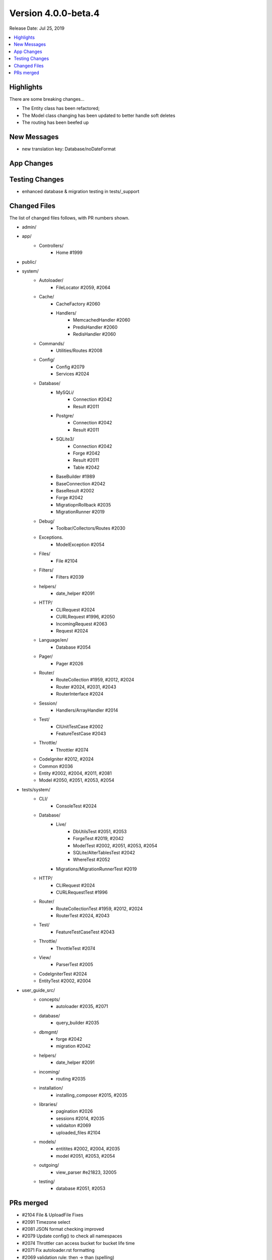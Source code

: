 Version 4.0.0-beta.4
====================

Release Date: Jul 25, 2019

.. contents::
    :local:
    :depth: 2

Highlights
----------

There are some breaking changes...

- The Entity class has been refactored;
- The Model class changing has been updated to better handle soft deletes
- The routing has been beefed up

New Messages
------------

- new translation key: Database/noDateFormat

App Changes
-----------

Testing Changes
---------------

- enhanced database & migration testing in tests/_support

Changed Files
-------------

The list of changed files follows, with PR numbers shown.

- admin/

- app/
    - Controllers/
        - Home #1999

- public/

- system/
    - Autoloader/
        - FileLocator #2059, #2064
    - Cache/
        - CacheFactory #2060
        - Handlers/
            - MemcachedHandler #2060
            - PredisHandler #2060
            - RedisHandler #2060
    - Commands/
        - Utilities/Routes #2008
    - Config/
        - Config #2079
        - Services #2024
    - Database/
        - MySQLi/
            - Connection #2042
            - Result #2011
        - Postgre/
            - Connection #2042
            - Result #2011
        - SQLite3/
            - Connection #2042
            - Forge #2042
            - Result #2011
            - Table #2042
        - BaseBuilder #1989
        - BaseConnection #2042
        - BaseResult #2002
        - Forge #2042
        - MigratiopnRollback #2035
        - MigrationRunner #2019
    - Debug/
        - Toolbar/Collectors/Routes #2030
    - Exceptions.
        - ModelException #2054
    - Files/
        - File #2104
    - Filters/
        - Filters #2039
    - helpers/
        - date_helper #2091
    - HTTP/
        - CLIRequest #2024
        - CURLRequest #1996, #2050
        - IncomingRequest #2063
        - Request #2024
    - Language/en/
        - Database #2054
    - Pager/
        - Pager #2026
    - Router/
        - RouteCollection #1959, #2012, #2024
        - Router #2024, #2031, #2043
        - RouterInterface #2024
    - Session/
        - Handlers/ArrayHandler #2014
    - Test/
        - CIUnitTestCase #2002
        - FeatureTestCase #2043
    - Throttle/
        - Throttler #2074
    - CodeIgniter #2012, #2024
    - Common #2036
    - Entity #2002, #2004, #2011, #2081
    - Model #2050, #2051, #2053, #2054

- tests/system/
    - CLI/
        - ConsoleTest #2024
    - Database/
        - Live/
            - DbUtilsTest #2051, #2053
            - ForgeTest #2019, #2042
            - ModelTest #2002, #2051, #2053, #2054
            - SQLite/AlterTablesTest #2042
            - WhereTest #2052
        - Migrations/MigrationRunnerTest #2019
    - HTTP/
        - CLIRequest #2024
        - CURLRequestTest #1996
    - Router/
        - RouteCollectionTest #1959, #2012, #2024
        - RouterTest #2024, #2043
    - Test/
        - FeatureTestCaseTest #2043
    - Throttle/
        - ThrottleTest #2074
    - View/
        - ParserTest #2005
    - CodeIgniterTest #2024
    - EntityTest #2002, #2004

- user_guide_src/
    - concepts/
        - autoloader #2035, #2071
    - database/
        - query_builder #2035
    - dbmgmt/
        - forge #2042
        - migration #2042
    - helpers/
        - date_helper #2091
    - incoming/
        - routing #2035
    - installation/
        - installing_composer #2015, #2035
    - libraries/
        - pagination #2026
        - sessions #2014, #2035
        - validaiton #2069
        - uploaded_files #2104
    - models/
        - entitites #2002, #2004, #2035
        - model #2051, #2053, #2054
    - outgoing/
        - view_parser #e21823, 32005
    - testing/
        - database #2051, #2053

PRs merged
----------

- #2104 File & UploadFile Fixes
- #2091 Timezone select
- #2081 JSON format checking improved
- #2079 Update config() to check all namespaces
- #2074 Throttler can access bucket for bucket life time
- #2071 Fix autoloader.rst formatting
- #2069 validation rule: then -> than (spelling)
- #2064 Bugfix file locator slash error
- #2063 Ensure query vars are part of request->uri. Fixes #2062
- #2060 Cache Drive Backups
- #2059 Add multi-path support to `locateFile()`
- #2054 Add model exceptions for missing/invalid dateFormat
- #2053 Change Model's deleted flag to a deleted_at datetime/timestamp. Fixes #2041
- #2052 Add various tests for (not) null
- #2051 Soft deletes use deleted_at
- #2050 Stash insert ID before event trigger
- #2043 Zero params should be passed through when routing. Fixes #2032
- #2042 SQLite3 now supports dropping foreign keys. Fixes #1982
- #2040 Update CURLRequest.php
- #2039 Restrict filter matching of uris so they require an exact match. Fixes #2038
- #2036 Make `force_https()` send headers before exit
- #2035 Various typos and Guide corrections
- #2031 Fallback to server request for default method
- #2030 Support the new `router` service in Debug Toolbar
- #2026 Extension Pager::makeLinks (optional grup name)
- #2024 Refactor the way the router and route collection determine the current HTTP verb
- #2019 SQLite and Mysql driver additional tests and migration runner test fixes
- #2015 Direct user to follow the upgrade steps after installation
- #2014 Added a new Session/ArrayHandler that can be used during testing
- #2012 Use request->method for HTTP verb
- #2011 Set the raw data array without any mutations for the Entity
- #2008 Add `patch` method to command "routes"
- #2005 Plugin closures docs update and test
- #2004 Allow hasChanged() without parameter
- #2002 Entity Refactor
- #1999 use CodeIgniter\Controller; not needed since Home Controller extends ...
- #1996 Attempting to fix CURLRequest debug issue. #1994
- #e21823 Corrected docs for parser plugins. Closes #1995
- #1989 argument set() must by type of string - cannot agree
- #1959 Prevent reverseRoute from searching closures
